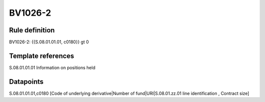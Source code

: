 ========
BV1026-2
========

Rule definition
---------------

BV1026-2: {{S.08.01.01.01, c0180}} gt 0


Template references
-------------------

S.08.01.01.01 Information on positions held


Datapoints
----------

S.08.01.01.01,c0180 [Code of underlying derivative|Number of fund|URI|S.08.01.zz.01 line identification , Contract size]



